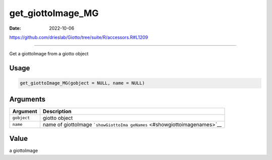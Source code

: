 ==================
get_giottoImage_MG
==================

:Date: 2022-10-06

https://github.com/drieslab/Giotto/tree/suite/R/accessors.R#L1209

===========

Get a giottoImage from a giotto object

Usage
=====

.. code:: r

   get_giottoImage_MG(gobject = NULL, name = NULL)

Arguments
=========

+-------------------------------+--------------------------------------+
| Argument                      | Description                          |
+===============================+======================================+
| ``gobject``                   | giotto object                        |
+-------------------------------+--------------------------------------+
| ``name``                      | name of giottoImage                  |
|                               | ```showGiottoIma                     |
|                               | geNames`` <#showgiottoimagenames>`__ |
+-------------------------------+--------------------------------------+

Value
=====

a giottoImage
